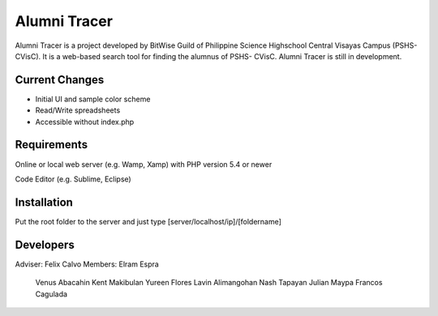 ###################
Alumni Tracer
###################

Alumni Tracer is a project developed by BitWise Guild of
Philippine Science Highschool Central Visayas Campus (PSHS- CVisC). It is
a web-based search tool for finding the alumnus of PSHS- CVisC.
Alumni Tracer is still in development.

*******************
Current Changes
*******************

- Initial UI and sample color scheme
- Read/Write spreadsheets
- Accessible without index.php

*******************
Requirements
*******************

Online or local web server (e.g. Wamp, Xamp) with PHP version 5.4 or newer

Code Editor (e.g. Sublime, Eclipse)

************
Installation
************

Put the root folder to the server and just type [server/localhost/ip]/[foldername]

***************
Developers
***************

Adviser: 	Felix Calvo
Members: 	Elram Espra
			Venus Abacahin
			Kent Makibulan
			Yureen Flores
			Lavin Alimangohan
			Nash Tapayan
			Julian Maypa
			Francos Cagulada